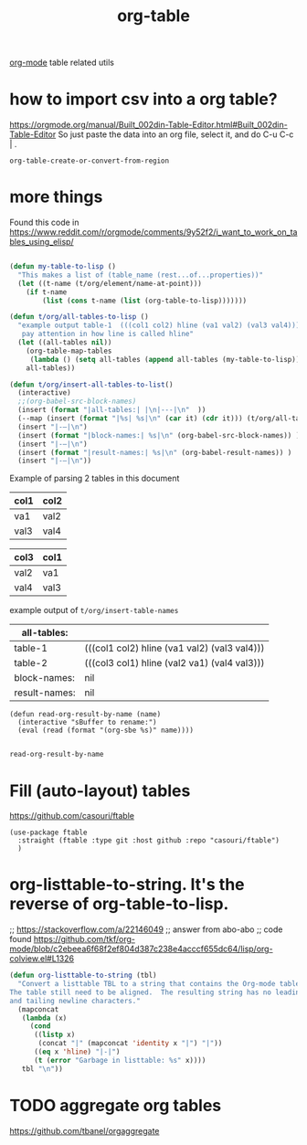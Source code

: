 :PROPERTIES:
:ID:       D599C09A-16BB-4A30-BAC4-538FCD173A00
:END:
#+title: org-table

[[id:6C0A8A8F-69F8-46C0-8EEE-E93B4BC06682][org-mode]] table related utils
* how to import csv into a org table?
https://orgmode.org/manual/Built_002din-Table-Editor.html#Built_002din-Table-Editor
So just paste the data into an org file, select it, and do C-u C-c | .
 #+BEGIN_SRC untangle
 org-table-create-or-convert-from-region
 #+END_SRC





* more things


Found this code in https://www.reddit.com/r/orgmode/comments/9y52f2/i_want_to_work_on_tables_using_elisp/
#+BEGIN_SRC emacs-lisp :results silent

(defun my-table-to-lisp ()
  "This makes a list of (table_name (rest...of...properties))"
  (let ((t-name (t/org/element/name-at-point)))
    (if t-name
        (list (cons t-name (list (org-table-to-lisp)))))))

(defun t/org/all-tables-to-lisp ()
  "example output table-1  (((col1 col2) hline (va1 val2) (val3 val4)))
   pay attention in how line is called hline"
  (let ((all-tables nil))
    (org-table-map-tables
     (lambda () (setq all-tables (append all-tables (my-table-to-lisp)))))
    all-tables))

(defun t/org/insert-all-tables-to-list()
  (interactive)
  ;;(org-babel-src-block-names)
  (insert (format "|all-tables:| |\n|---|\n"  ))
  (--map (insert (format "|%s| %s|\n" (car it) (cdr it))) (t/org/all-tables-to-lisp))
  (insert "|-–|\n")
  (insert (format "|block-names:| %s|\n" (org-babel-src-block-names)) )
  (insert "|-–|\n")
  (insert (format "|result-names:| %s|\n" (org-babel-result-names)) )
  (insert "|-–|\n"))

#+END_SRC



Example of parsing 2 tables in this document

#+NAME: table-1
| col1 | col2 |
|------+------|
| va1  | val2 |
| val3 | val4 |


#+NAME: table-2
| col3 | col1 |
|------+------|
| val2 | va1  |
| val4 | val3 |


example output of =t/org/insert-table-names=

| all-tables:   |                                              |
|---------------+----------------------------------------------|
| table-1       | (((col1 col2) hline (va1 val2) (val3 val4))) |
| table-2       | (((col3 col1) hline (val2 va1) (val4 val3))) |
|---------------+----------------------------------------------|
| block-names:  | nil                                          |
|---------------+----------------------------------------------|
| result-names: | nil                                          |
|---------------+----------------------------------------------|


 #+BEGIN_SRC elisp
 (defun read-org-result-by-name (name)
   (interactive "sBuffer to rename:")
   (eval (read (format "(org-sbe %s)" name))))

 #+END_SRC

 #+RESULTS:
 : read-org-result-by-name





* Fill (auto-layout) tables


  https://github.com/casouri/ftable

  #+BEGIN_SRC untangle :results silent
  (use-package ftable
    :straight (ftable :type git :host github :repo "casouri/ftable")
    )
  #+END_SRC


* org-listtable-to-string. It's the reverse of org-table-to-lisp.

;; https://stackoverflow.com/a/22146049
;; answer from abo-abo
;; code found https://github.com/tkf/org-mode/blob/c2ebeea6f68f2ef804d387c238e4acccf655dc64/lisp/org-colview.el#L1326

#+BEGIN_SRC emacs-lisp :results silent
(defun org-listtable-to-string (tbl)
  "Convert a listtable TBL to a string that contains the Org-mode table.
The table still need to be aligned.  The resulting string has no leading
and tailing newline characters."
  (mapconcat
   (lambda (x)
     (cond
      ((listp x)
       (concat "|" (mapconcat 'identity x "|") "|"))
      ((eq x 'hline) "|-|")
      (t (error "Garbage in listtable: %s" x))))
   tbl "\n"))

#+END_SRC



* TODO aggregate org tables
https://github.com/tbanel/orgaggregate
